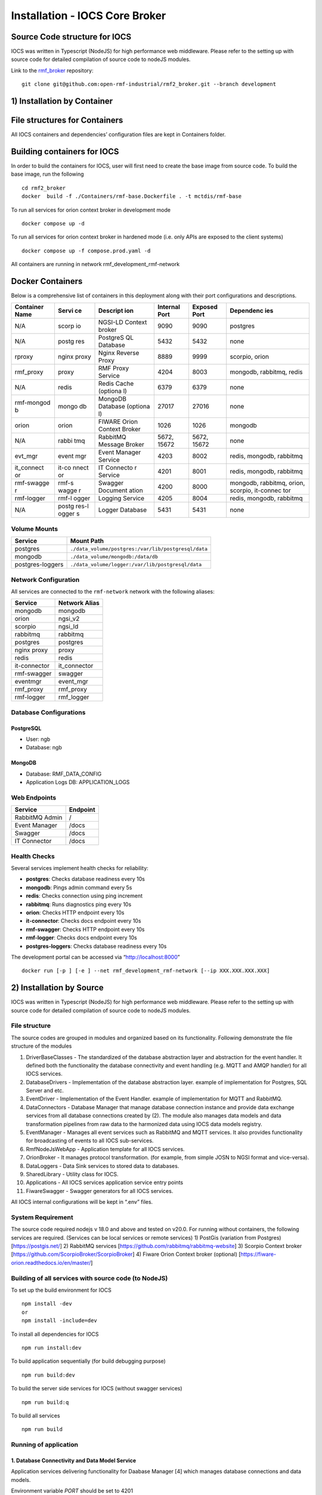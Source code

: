 ===================================
Installation - IOCS Core Broker
===================================

Source Code structure for IOCS
==============================

IOCS was written in Typescript (NodeJS) for high performance web
middleware. Please refer to the setting up with source code for detailed
compilation of source code to nodeJS modules.

Link to the `rmf_broker <https://github.com/open-rmf-industrial/rmf2_broker/tree/development>`_ repository:
::

   git clone git@github.com:open-rmf-industrial/rmf2_broker.git --branch development


1) Installation by Container
==============================

File structures for Containers
==============================

All IOCS containers and dependencies’ configuration files are kept in
Containers folder.

Building containers for IOCS
============================

In order to build the containers for IOCS, user will first need to
create the base image from source code. To build the base image, run the
following

::
   
   cd rmf2_broker
   docker  build -f ./Containers/rmf-base.Dockerfile . -t mctdis/rmf-base

To run all services for orion context broker in development mode

::

   docker compose up -d

To run all services for orion context broker in hardened mode (i.e. only
APIs are exposed to the client systems)

::

   docker compose up -f compose.prod.yaml -d

All containers are running in network rmf_development_rmf-network

Docker Containers
=================

Below is a comprehensive list of containers in this deployment along
with their port configurations and descriptions.

+------------+-------+----------+------------+-----------+-----------+
| Container  | Servi | Descript | Internal   | Exposed   | Dependenc |
| Name       | ce    | ion      | Port       | Port      | ies       |
+============+=======+==========+============+===========+===========+
| N/A        | scorp | NGSI-LD  | 9090       | 9090      | postgres  |
|            | io    | Context  |            |           |           |
|            |       | broker   |            |           |           |
+------------+-------+----------+------------+-----------+-----------+
| N/A        | postg | PostgreS | 5432       | 5432      | none      |
|            | res   | QL       |            |           |           |
|            |       | Database |            |           |           |
+------------+-------+----------+------------+-----------+-----------+
| rproxy     | nginx | Nginx    | 8889       | 9999      | scorpio,  |
|            | proxy | Reverse  |            |           | orion     |
|            |       | Proxy    |            |           |           |
+------------+-------+----------+------------+-----------+-----------+
| rmf_proxy  | proxy | RMF      | 4204       | 8003      | mongodb,  |
|            |       | Proxy    |            |           | rabbitmq, |
|            |       | Service  |            |           | redis     |
+------------+-------+----------+------------+-----------+-----------+
| N/A        | redis | Redis    | 6379       | 6379      | none      |
|            |       | Cache    |            |           |           |
|            |       | (optiona |            |           |           |
|            |       | l)       |            |           |           |
+------------+-------+----------+------------+-----------+-----------+
| rmf-mongod | mongo | MongoDB  | 27017      | 27016     | none      |
| b          | db    | Database |            |           |           |
|            |       | (optiona |            |           |           |
|            |       | l)       |            |           |           |
+------------+-------+----------+------------+-----------+-----------+
| orion      | orion | FIWARE   | 1026       | 1026      | mongodb   |
|            |       | Orion    |            |           |           |
|            |       | Context  |            |           |           |
|            |       | Broker   |            |           |           |
+------------+-------+----------+------------+-----------+-----------+
| N/A        | rabbi | RabbitMQ | 5672,      | 5672,     | none      |
|            | tmq   | Message  | 15672      | 15672     |           |
|            |       | Broker   |            |           |           |
+------------+-------+----------+------------+-----------+-----------+
| evt_mgr    | event | Event    | 4203       | 8002      | redis,    |
|            | mgr   | Manager  |            |           | mongodb,  |
|            |       | Service  |            |           | rabbitmq  |
+------------+-------+----------+------------+-----------+-----------+
| it_connect | it-co | IT       | 4201       | 8001      | redis,    |
| or         | nnect | Connecto |            |           | mongodb,  |
|            | or    | r        |            |           | rabbitmq  |
|            |       | Service  |            |           |           |
+------------+-------+----------+------------+-----------+-----------+
| rmf-swagge | rmf-s | Swagger  | 4200       | 8000      | mongodb,  |
| r          | wagge | Document |            |           | rabbitmq, |
|            | r     | ation    |            |           | orion,    |
|            |       |          |            |           | scorpio,  |
|            |       |          |            |           | it-connec |
|            |       |          |            |           | tor       |
+------------+-------+----------+------------+-----------+-----------+
| rmf-logger | rmf-l | Logging  | 4205       | 8004      | redis,    |
|            | ogger | Service  |            |           | mongodb,  |
|            |       |          |            |           | rabbitmq  |
+------------+-------+----------+------------+-----------+-----------+
| N/A        | postg | Logger   | 5431       | 5431      | none      |
|            | res-l | Database |            |           |           |
|            | ogger |          |            |           |           |
|            | s     |          |            |           |           |
+------------+-------+----------+------------+-----------+-----------+

Volume Mounts
-------------

================ ===================================================
Service          Mount Path
================ ===================================================
postgres         ``./data_volume/postgres:/var/lib/postgresql/data``
mongodb          ``./data_volume/mongodb:/data/db``
postgres-loggers ``./data_volume/logger:/var/lib/postgresql/data``
================ ===================================================

Network Configuration
---------------------

All services are connected to the ``rmf-network`` network with the
following aliases:

============ =============
Service      Network Alias
============ =============
mongodb      mongodb
orion        ngsi_v2
scorpio      ngsi_ld
rabbitmq     rabbitmq
postgres     postgres
nginx proxy  proxy
redis        redis
it-connector it_connector
rmf-swagger  swagger
eventmgr     event_mgr
rmf_proxy    rmf_proxy
rmf-logger   rmf_logger
============ =============

Database Configurations
-----------------------

PostgreSQL
~~~~~~~~~~

-  User: ngb
-  Database: ngb

MongoDB
~~~~~~~

-  Database: RMF_DATA_CONFIG
-  Application Logs DB: APPLICATION_LOGS

Web Endpoints
-------------

============== ========
Service        Endpoint
============== ========
RabbitMQ Admin /
Event Manager  /docs
Swagger        /docs
IT Connector   /docs
============== ========

Health Checks
-------------

Several services implement health checks for reliability:

-  **postgres**: Checks database readiness every 10s
-  **mongodb**: Pings admin command every 5s
-  **redis**: Checks connection using ping increment
-  **rabbitmq**: Runs diagnostics ping every 10s
-  **orion**: Checks HTTP endpoint every 10s
-  **it-connector**: Checks docs endpoint every 10s
-  **rmf-swagger**: Checks HTTP endpoint every 10s
-  **rmf-logger**: Checks docs endpoint every 10s
-  **postgres-loggers**: Checks database readiness every 10s

The development portal can be accessed via “http://localhost:8000”

::

   docker run [-p ] [-e ] --net rmf_development_rmf-network [--ip XXX.XXX.XXX.XXX] 


2) Installation by Source
==============================

IOCS was written in Typescript (NodeJS) for high performance web
middleware. Please refer to the setting up with source code for detailed
compilation of source code to nodeJS modules.

File structure
--------------

The source codes are grouped in modules and organized based on its
functionality. Following demonstrate the file structure of the modules

1)  DriverBaseClasses - The standardized of the database abstraction
    layer and abstraction for the event handler. It defined both the
    functionality the database connectivity and event handling
    (e.g. MQTT and AMQP handler) for all IOCS services.
2)  DatabaseDrivers - Implementation of the database abstraction layer.
    example of implementation for Postgres, SQL Server and etc.
3)  EventDriver - Implementation of the Event Handler. example of
    implementation for MQTT and RabbitMQ.
4)  DataConnectors - Database Manager that manage database connection
    instance and provide data exchange services from all database
    connections created by (2). The module also manages data models and
    data transformation pipelines from raw data to the harmonized data
    using IOCS data models registry.
5)  EventManager - Manages all event services such as RabbitMQ and MQTT
    services. It also provides functionality for broadcasting of events
    to all IOCS sub-services.
6)  RmfNodeJsWebApp - Application template for all IOCS services.
7)  OrionBroker - It manages protocol transformation. (for example, from
    simple JOSN to NGSI format and vice-versa).
8)  DataLoggers - Data Sink services to stored data to databases.
9)  SharedLibrary - Utility class for IOCS.
10) Applications - All IOCS services application service entry points
11) FiwareSwagger - Swagger generators for all IOCS services.

All IOCS internal configurations will be kept in “.env” files.

System Requirement
------------------

The source code required nodejs v 18.0 and above and tested on v20.0.
For running without containers, the following services are required.
(Services can be local services or remote services) 1) PostGis
(variation from Postgres) [https://postgis.net/] 2) RabbitMQ services
[https://github.com/rabbitmq/rabbitmq-website] 3) Scorpio Context broker
[https://github.com/ScorpioBroker/ScorpioBroker] 4) Fiware Orion Context
broker (optional) [https://fiware-orion.readthedocs.io/en/master/]

Building of all services with source code (to NodeJS)
-----------------------------------------------------

To set up the build environment for IOCS

::

   npm install -dev
   or 
   npm install -include=dev 

To install all dependencies for IOCS

::

   npm run install:dev

To build application sequentially (for build debugging purpose)

::

   npm run build:dev

To build the server side services for IOCS (without swagger services)

::

   npm run build:q

To build all services

::

   npm run build

Running of application
----------------------

1. Database Connectivity and Data Model Service
~~~~~~~~~~~~~~~~~~~~~~~~~~~~~~~~~~~~~~~~~~~~~~~

Application services delivering functionality for Daabase Manager [4]
which manages database connections and data models.

Environment variable *PORT* should be set to 4201

::

   npm run start:v1

2. System Event Service
~~~~~~~~~~~~~~~~~~~~~~~

Application services listening to the event bus. allowing data from
Event bus to come into IOCS. and also provides interfaces to broadcast
data events to all services connected to IOCS.

Environment variable *PORT* should be set to 4203

::

   npm run start:event

3. IOCS Proxy Service
~~~~~~~~~~~~~~~~~~~~~

Application services define the data process flow and direct data to
IOCS with configured data models.

Environment variable *PORT* should be set to 4204

::

   npm run start:proxy


